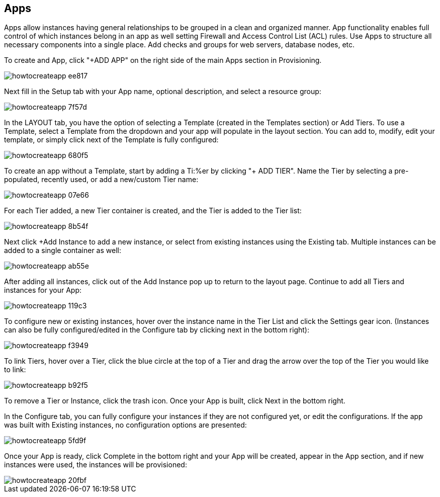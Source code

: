 [[create_an_app]]

== Apps

Apps allow instances having general relationships to be grouped in a clean and organized manner. App functionality enables full control of which instances belong in an app as well setting Firewall and Access Control List (ACL) rules. Use Apps to structure all necessary components into a single place. Add checks and groups for web servers, database nodes, etc.

To create and App, click "+ADD APP" on the right side of the main Apps section in Provisioning.

image::apps/howtocreateapp-ee817.png[]

Next fill in the Setup tab with your App name, optional description, and select a resource group:

image::apps/howtocreateapp-7f57d.png[]

In the LAYOUT tab, you have the option of selecting a Template (created in the Templates section) or Add Tiers. To use a Template, select a Template from the dropdown and your app will populate in the layout section. You can add to, modify, edit your template, or simply click next of the Template is fully configured:

image::apps/howtocreateapp-680f5.png[]

To create an app without a Template, start by adding a Ti:%er by clicking "+ ADD TIER". Name the Tier by selecting a pre-populated, recently used, or add a new/custom Tier name:

image::apps/howtocreateapp-07e66.png[]

For each Tier added, a new Tier container is created, and the Tier is added to the Tier list:

image::apps/howtocreateapp-8b54f.png[]

Next click +Add Instance to add a new instance, or select from existing instances using the Existing tab. Multiple instances can be added to a single container as well:

image::apps/howtocreateapp-ab55e.png[]

After adding all instances, click out of the Add Instance pop up to return to the layout page. Continue to add all Tiers and instances for your App:

image::apps/howtocreateapp-119c3.png[]

To configure new or existing instances, hover over the instance name in the Tier List and click the Settings gear icon. (Instances can also be fully configured/edited in the Configure tab by clicking next in the bottom right):

image::apps/howtocreateapp-f3949.png[]

To link Tiers, hover over a Tier, click the blue circle at the top of a Tier and drag the arrow over the top of the Tier you would like to link:

image::apps/howtocreateapp-b92f5.png[]

To remove a Tier or Instance, click the trash icon. Once your App is built, click Next in the bottom right.

In the Configure tab, you can fully configure your instances if they are not configured yet, or edit the configurations.  If the app was built with Existing instances, no configuration options are presented:

image::apps/howtocreateapp-5fd9f.png[]

Once your App is ready, click Complete in the bottom right and your App will be created, appear in the App section, and if new instances were used, the instances will be provisioned:

image::apps/howtocreateapp-20fbf.png[]
